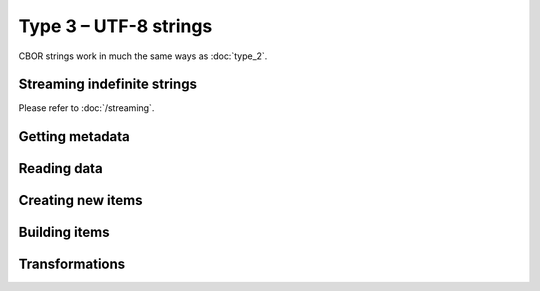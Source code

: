 Type 3 – UTF-8 strings 
=============================

CBOR strings work in much the same ways as :doc:`type_2`.

Streaming indefinite strings
~~~~~~~~~~~~~~~~~~~~~~~~~~~~~~~~~~~

Please refer to :doc:`/streaming`.


Getting metadata
~~~~~~~~~~~~~~~~~

.. function:: size_t cbor_string_length(const cbor_item_t * item)

    Definite strings only

.. function:: bool cbor_string_is_definite(const cbor_item_t * item)
.. function:: bool cbor_string_is_indefinite(const cbor_item_t * item)

Reading data
~~~~~~~~~~~~~

.. function:: unsigned char * cbor_string_handle(const cbor_item_t * item)

	Returns a pointer to a contiguous area of memory containing :func:`cbor_string_length` bytes.


.. function:: cbor_item_t * * cbor_string_chunks_handle(const cbor_item_t * item)

    Indefinite strings only. Returns an array of chunks (definite strings)


.. function:: size_t cbor_string_chunk_count(const cbor_item_t * item)

    Indefinite strings only. Returns the number of chunks

Creating new items
~~~~~~~~~~~~~~~~~~~~~~~~~~~~~~~~~~~

.. function:: cbor_item_t * cbor_new_definite_string()
.. function:: cbor_item_t * cbor_new_indefinite_string()

Building items
~~~~~~~~~~~~~~~~~~~~~~~~~~~~~~~~~~~

.. function:: cbor_item_t * cbor_string_add_chunk(cbor_item_t * item, cbor_item_t * chunk)

    Returns the original pointer on success, ``NULL`` on failure. Might :func:`realloc` the storage

.. function:: cbor_item_t * cbor_string_delete_chunk(cbor_item_t * item, size_t index)

Transformations
~~~~~~~~~~~~~~~~~~~

.. function:: cbor_item_t * cbor_string_concatenate(cbor_item_t * item)

    Create new definite length string by concatenation all chunks of an indefinite one.


